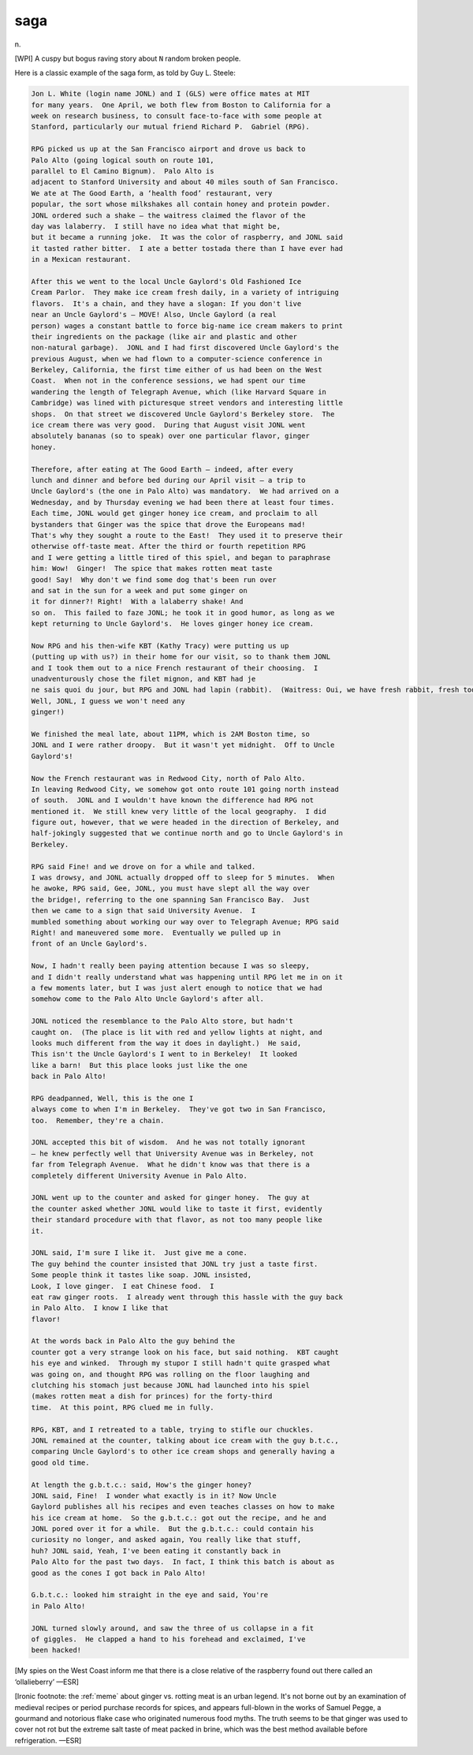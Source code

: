 .. _saga:

============================================================
saga
============================================================

n\.

[WPI] A cuspy but bogus raving story about ``N`` random broken people.

Here is a classic example of the saga form, as told by Guy L. Steele:

.. code-block:: none


      Jon L. White (login name JONL) and I (GLS) were office mates at MIT
      for many years.  One April, we both flew from Boston to California for a
      week on research business, to consult face-to-face with some people at
      Stanford, particularly our mutual friend Richard P.  Gabriel (RPG).

      RPG picked us up at the San Francisco airport and drove us back to
      Palo Alto (going logical south on route 101,
      parallel to El Camino Bignum).  Palo Alto is
      adjacent to Stanford University and about 40 miles south of San Francisco.
      We ate at The Good Earth, a ‘health food’ restaurant, very
      popular, the sort whose milkshakes all contain honey and protein powder.
      JONL ordered such a shake — the waitress claimed the flavor of the
      day was lalaberry.  I still have no idea what that might be,
      but it became a running joke.  It was the color of raspberry, and JONL said
      it tasted rather bitter.  I ate a better tostada there than I have ever had
      in a Mexican restaurant.

      After this we went to the local Uncle Gaylord's Old Fashioned Ice
      Cream Parlor.  They make ice cream fresh daily, in a variety of intriguing
      flavors.  It's a chain, and they have a slogan: If you don't live
      near an Uncle Gaylord's — MOVE! Also, Uncle Gaylord (a real
      person) wages a constant battle to force big-name ice cream makers to print
      their ingredients on the package (like air and plastic and other
      non-natural garbage).  JONL and I had first discovered Uncle Gaylord's the
      previous August, when we had flown to a computer-science conference in
      Berkeley, California, the first time either of us had been on the West
      Coast.  When not in the conference sessions, we had spent our time
      wandering the length of Telegraph Avenue, which (like Harvard Square in
      Cambridge) was lined with picturesque street vendors and interesting little
      shops.  On that street we discovered Uncle Gaylord's Berkeley store.  The
      ice cream there was very good.  During that August visit JONL went
      absolutely bananas (so to speak) over one particular flavor, ginger
      honey.

      Therefore, after eating at The Good Earth — indeed, after every
      lunch and dinner and before bed during our April visit — a trip to
      Uncle Gaylord's (the one in Palo Alto) was mandatory.  We had arrived on a
      Wednesday, and by Thursday evening we had been there at least four times.
      Each time, JONL would get ginger honey ice cream, and proclaim to all
      bystanders that Ginger was the spice that drove the Europeans mad!
      That's why they sought a route to the East!  They used it to preserve their
      otherwise off-taste meat. After the third or fourth repetition RPG
      and I were getting a little tired of this spiel, and began to paraphrase
      him: Wow!  Ginger!  The spice that makes rotten meat taste
      good! Say!  Why don't we find some dog that's been run over
      and sat in the sun for a week and put some ginger on
      it for dinner?! Right!  With a lalaberry shake! And
      so on.  This failed to faze JONL; he took it in good humor, as long as we
      kept returning to Uncle Gaylord's.  He loves ginger honey ice cream.

      Now RPG and his then-wife KBT (Kathy Tracy) were putting us up
      (putting up with us?) in their home for our visit, so to thank them JONL
      and I took them out to a nice French restaurant of their choosing.  I
      unadventurously chose the filet mignon, and KBT had je
      ne sais quoi du jour, but RPG and JONL had lapin (rabbit).  (Waitress: Oui, we have fresh rabbit, fresh today. RPG:
      Well, JONL, I guess we won't need any
      ginger!)

      We finished the meal late, about 11PM, which is 2AM Boston time, so
      JONL and I were rather droopy.  But it wasn't yet midnight.  Off to Uncle
      Gaylord's!

      Now the French restaurant was in Redwood City, north of Palo Alto.
      In leaving Redwood City, we somehow got onto route 101 going north instead
      of south.  JONL and I wouldn't have known the difference had RPG not
      mentioned it.  We still knew very little of the local geography.  I did
      figure out, however, that we were headed in the direction of Berkeley, and
      half-jokingly suggested that we continue north and go to Uncle Gaylord's in
      Berkeley.

      RPG said Fine! and we drove on for a while and talked.
      I was drowsy, and JONL actually dropped off to sleep for 5 minutes.  When
      he awoke, RPG said, Gee, JONL, you must have slept all the way over
      the bridge!, referring to the one spanning San Francisco Bay.  Just
      then we came to a sign that said University Avenue.  I
      mumbled something about working our way over to Telegraph Avenue; RPG said
      Right! and maneuvered some more.  Eventually we pulled up in
      front of an Uncle Gaylord's.

      Now, I hadn't really been paying attention because I was so sleepy,
      and I didn't really understand what was happening until RPG let me in on it
      a few moments later, but I was just alert enough to notice that we had
      somehow come to the Palo Alto Uncle Gaylord's after all.

      JONL noticed the resemblance to the Palo Alto store, but hadn't
      caught on.  (The place is lit with red and yellow lights at night, and
      looks much different from the way it does in daylight.)  He said,
      This isn't the Uncle Gaylord's I went to in Berkeley!  It looked
      like a barn!  But this place looks just like the one
      back in Palo Alto!

      RPG deadpanned, Well, this is the one I
      always come to when I'm in Berkeley.  They've got two in San Francisco,
      too.  Remember, they're a chain.

      JONL accepted this bit of wisdom.  And he was not totally ignorant
      — he knew perfectly well that University Avenue was in Berkeley, not
      far from Telegraph Avenue.  What he didn't know was that there is a
      completely different University Avenue in Palo Alto.

      JONL went up to the counter and asked for ginger honey.  The guy at
      the counter asked whether JONL would like to taste it first, evidently
      their standard procedure with that flavor, as not too many people like
      it.

      JONL said, I'm sure I like it.  Just give me a cone.
      The guy behind the counter insisted that JONL try just a taste first.
      Some people think it tastes like soap. JONL insisted,
      Look, I love ginger.  I eat Chinese food.  I
      eat raw ginger roots.  I already went through this hassle with the guy back
      in Palo Alto.  I know I like that
      flavor!

      At the words back in Palo Alto the guy behind the
      counter got a very strange look on his face, but said nothing.  KBT caught
      his eye and winked.  Through my stupor I still hadn't quite grasped what
      was going on, and thought RPG was rolling on the floor laughing and
      clutching his stomach just because JONL had launched into his spiel
      (makes rotten meat a dish for princes) for the forty-third
      time.  At this point, RPG clued me in fully.

      RPG, KBT, and I retreated to a table, trying to stifle our chuckles.
      JONL remained at the counter, talking about ice cream with the guy b.t.c.,
      comparing Uncle Gaylord's to other ice cream shops and generally having a
      good old time.

      At length the g.b.t.c.: said, How's the ginger honey?
      JONL said, Fine!  I wonder what exactly is in it? Now Uncle
      Gaylord publishes all his recipes and even teaches classes on how to make
      his ice cream at home.  So the g.b.t.c.: got out the recipe, and he and
      JONL pored over it for a while.  But the g.b.t.c.: could contain his
      curiosity no longer, and asked again, You really like that stuff,
      huh? JONL said, Yeah, I've been eating it constantly back in
      Palo Alto for the past two days.  In fact, I think this batch is about as
      good as the cones I got back in Palo Alto!

      G.b.t.c.: looked him straight in the eye and said, You're
      in Palo Alto!

      JONL turned slowly around, and saw the three of us collapse in a fit
      of giggles.  He clapped a hand to his forehead and exclaimed, I've
      been hacked!

[My spies on the West Coast inform me that there is a close relative of the raspberry found out there called an ‘ollalieberry’ —ESR]

[Ironic footnote: the :ref:`meme` about ginger vs. rotting meat is an urban legend.
It's not borne out by an examination of medieval recipes or period purchase records for spices, and appears full-blown in the works of Samuel Pegge, a gourmand and notorious flake case who originated numerous food myths.
The truth seems to be that ginger was used to cover not rot but the extreme salt taste of meat packed in brine, which was the best method available before refrigeration.
—ESR]

